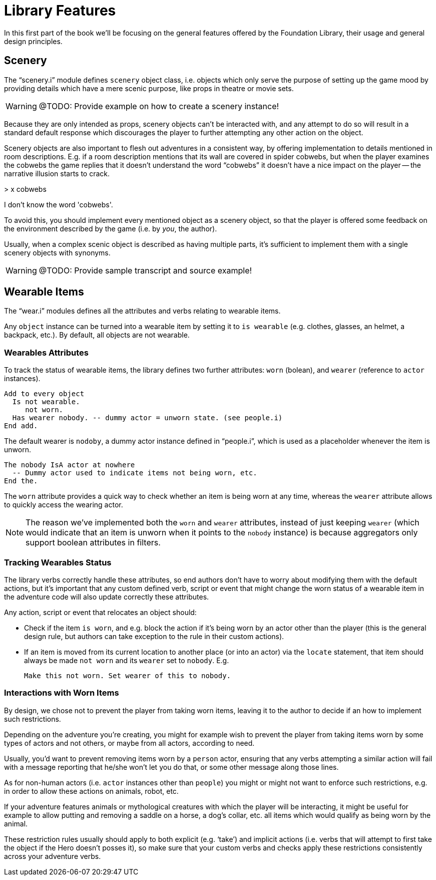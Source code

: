 // =============================================================================
//                                  P A R T   I
// =============================================================================


= Library Features

In this first part of the book we'll be focusing on the general features offered by the Foundation Library, their usage and general design principles.


== Scenery

The "`scenery.i`" module defines `scenery` object class, i.e. objects which only serve the purpose of setting up the game mood by providing details which have a mere scenic purpose, like props in theatre or movie sets.

WARNING: @TODO: Provide example on how to create a scenery instance!


Because they are only intended as props, scenery objects can't be interacted with, and any attempt to do so will result in a standard default response which discourages the player to further attempting any other action on the object.

Scenery objects are also important to flesh out adventures in a consistent way, by offering implementation to details mentioned in room descriptions.
E.g. if a room description mentions that its wall are covered in spider cobwebs, but when the player examines the cobwebs the game replies that it doesn't understand the word "`cobwebs`" it doesn't have a nice impact on the player -- the narrative illusion starts to crack.

[example,role="gametranscript"]
================================================================================
&gt; x cobwebs

I don't know the word 'cobwebs'.
================================================================================

To avoid this, you should implement every mentioned object as a scenery object, so that the player is offered some feedback on the environment described by the game (i.e. by _you_, the author).

Usually, when a complex scenic object is described as having multiple parts, it's sufficient to implement them with a single scenery objects with synonyms.

WARNING: @TODO: Provide sample transcript and source example!


== Wearable Items

The "`wear.i`" modules defines all the attributes and verbs relating to wearable items.

Any `object` instance can be turned into a wearable item by setting it to `is wearable` (e.g. clothes, glasses, an helmet, a backpack, etc.).
By default, all objects are not wearable.


=== Wearables Attributes

To track the status of wearable items, the library defines two further attributes: `worn` (bolean), and `wearer` (reference to `actor` instances).

[source,alan]
Add to every object
  Is not wearable.
     not worn.
  Has wearer nobody. -- dummy actor = unworn state. (see people.i)
End add.

The default wearer is `nodoby`, a dummy actor instance defined in "`people.i`", which is used as a placeholder whenever the item is unworn.

[source,alan]
The nobody IsA actor at nowhere
  -- Dummy actor used to indicate items not being worn, etc.
End the.


The `worn` attribute provides a quick way to check whether an item is being worn at any time, whereas the `wearer` attribute allows to quickly access the wearing actor.

[NOTE]
==============
The reason we've implemented both the `worn` and `wearer` attributes, instead of just keeping `wearer` (which would indicate that an item is unworn when it points to the `nobody` instance) is because aggregators only support boolean attributes in filters.
==============


=== Tracking Wearables Status

The library verbs correctly handle these attributes, so end authors don't have to worry about modifying them with the default actions, but it's important that any custom defined verb, script or event that might change the worn status of a wearable item in the adventure code will also update correctly these attributes.

Any action, script or event that relocates an object should:

* Check if the item `is worn`, and e.g. block the action if it's being worn by an actor other than the player (this is the general design rule, but authors can take exception to the rule in their custom actions).
* If an item is moved from its current location to another place (or into an actor) via the `locate` statement, that item should always be made `not worn` and its `wearer` set to `nobody`. E.g.
+
[source,alan]
Make this not worn. Set wearer of this to nobody.


=== Interactions with Worn Items

By design, we chose not to prevent the player from taking worn items, leaving it to the author to decide if an how to implement such restrictions.

Depending on the adventure you're creating, you might for example wish to prevent the player from taking items worn by some types of actors and not others, or maybe from all actors, according to need.

Usually, you'd want to prevent removing items worn by a `person` actor, ensuring that any verbs attempting a similar action will fail with a message reporting that he/she won't let you do that, or some other message along those lines.

As for non-human actors (i.e. `actor` instances other than `people`) you might or might not want to enforce such restrictions, e.g. in order to allow these actions on animals, robot, etc.

If your adventure features animals or mythological creatures with which the player will be interacting, it might be useful for example to allow putting and removing a saddle on a horse, a dog's collar, etc. all items which would qualify as being worn by the animal.

These restriction rules usually should apply to both explicit (e.g. '`take`') and implicit actions (i.e. verbs that will attempt to first take the object if the Hero doesn't posses it), so make sure that your custom verbs and checks apply these restrictions consistently across your adventure verbs.
